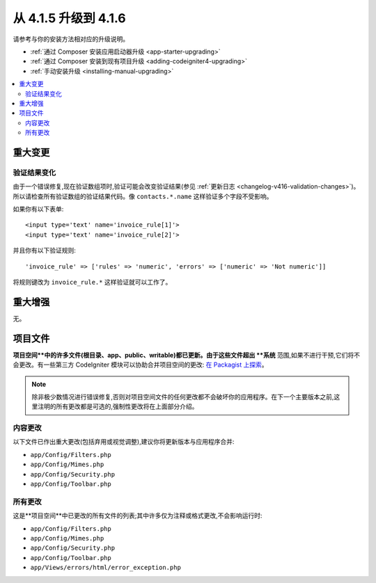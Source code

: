 #############################
从 4.1.5 升级到 4.1.6
#############################

请参考与你的安装方法相对应的升级说明。

- :ref:`通过 Composer 安装应用启动器升级 <app-starter-upgrading>`
- :ref:`通过 Composer 安装到现有项目升级 <adding-codeigniter4-upgrading>`
- :ref:`手动安装升级 <installing-manual-upgrading>`

.. contents::
    :local:
    :depth: 2

重大变更
****************

验证结果变化
=========================

由于一个错误修复,现在验证数组项时,验证可能会改变验证结果(参见 :ref:`更新日志 <changelog-v416-validation-changes>`)。所以请检查所有验证数组的验证结果代码。像 ``contacts.*.name`` 这样验证多个字段不受影响。

如果你有以下表单::

    <input type='text' name='invoice_rule[1]'>
    <input type='text' name='invoice_rule[2]'>

并且你有以下验证规则::

    'invoice_rule' => ['rules' => 'numeric', 'errors' => ['numeric' => 'Not numeric']]

将规则键改为 ``invoice_rule.*`` 这样验证就可以工作了。

重大增强
*********************

无。

项目文件
*************

**项目空间**中的许多文件(根目录、app、public、writable)都已更新。由于这些文件超出 **系统** 范围,如果不进行干预,它们将不会更改。有一些第三方 CodeIgniter 模块可以协助合并项目空间的更改: `在 Packagist 上探索 <https://packagist.org/explore/?query=codeigniter4%20updates>`_。

.. note:: 除非极少数情况进行错误修复,否则对项目空间文件的任何更改都不会破坏你的应用程序。在下一个主要版本之前,这里注明的所有更改都是可选的,强制性更改将在上面部分介绍。

内容更改
===============

以下文件已作出重大更改(包括弃用或视觉调整),建议你将更新版本与应用程序合并:

* ``app/Config/Filters.php``
* ``app/Config/Mimes.php``
* ``app/Config/Security.php``
* ``app/Config/Toolbar.php``

所有更改
===========

这是**项目空间**中已更改的所有文件的列表;其中许多仅为注释或格式更改,不会影响运行时:

* ``app/Config/Filters.php``
* ``app/Config/Mimes.php``
* ``app/Config/Security.php``
* ``app/Config/Toolbar.php``
* ``app/Views/errors/html/error_exception.php``
